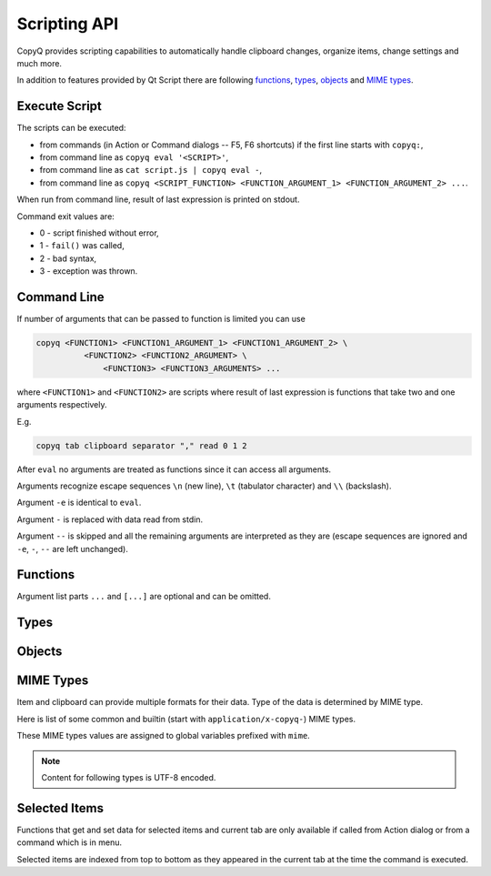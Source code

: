 .. _scripting-api:

Scripting API
=============

CopyQ provides scripting capabilities to automatically handle clipboard
changes, organize items, change settings and much more.

In addition to features provided by Qt Script there are following
`functions`_, `types`_, `objects`_ and `MIME types`_.

Execute Script
--------------

The scripts can be executed:

-  from commands (in Action or Command dialogs -- F5, F6 shortcuts) if
   the first line starts with ``copyq:``,
-  from command line as ``copyq eval '<SCRIPT>'``,
-  from command line as ``cat script.js | copyq eval -``,
-  from command line as
   ``copyq <SCRIPT_FUNCTION> <FUNCTION_ARGUMENT_1> <FUNCTION_ARGUMENT_2> ...``.

When run from command line, result of last expression is printed on
stdout.

Command exit values are:

-  0 - script finished without error,
-  1 - ``fail()`` was called,
-  2 - bad syntax,
-  3 - exception was thrown.

Command Line
------------

If number of arguments that can be passed to function is limited you can
use

.. code-block:: bash

    copyq <FUNCTION1> <FUNCTION1_ARGUMENT_1> <FUNCTION1_ARGUMENT_2> \
              <FUNCTION2> <FUNCTION2_ARGUMENT> \
                  <FUNCTION3> <FUNCTION3_ARGUMENTS> ...

where ``<FUNCTION1>`` and ``<FUNCTION2>`` are scripts where result of
last expression is functions that take two and one arguments
respectively.

E.g.

.. code-block:: bash

    copyq tab clipboard separator "," read 0 1 2

After ``eval`` no arguments are treated as functions since it can access
all arguments.

Arguments recognize escape sequences ``\n`` (new line), ``\t``
(tabulator character) and ``\\`` (backslash).

Argument ``-e`` is identical to ``eval``.

Argument ``-`` is replaced with data read from stdin.

Argument ``--`` is skipped and all the remaining arguments are
interpreted as they are (escape sequences are ignored and ``-e``, ``-``,
``--`` are left unchanged).

Functions
---------

Argument list parts ``...`` and ``[...]`` are optional and can be
omitted.

.. js:function:: String version()

   Returns version string.

.. js:function:: String help()

   Returns help string.

.. js:function:: String help(searchString, ...)

   Returns help for matched commands.

.. js:function:: show()

   Shows main window.

.. js:function:: show(tabName)

   Shows tab.

.. js:function:: showAt()

   Shows main window under mouse cursor.

.. js:function:: showAt(x, y, [width, height])

   Shows main window with given geometry.

.. js:function:: showAt(x, y, width, height, tabName)

   Shows tab with given geometry.

.. js:function:: hide()

   Hides main window.

.. js:function:: bool toggle()

   Shows or hides main window.

   Returns true only if main window is being shown.

.. js:function:: menu()

   Opens context menu.

.. js:function:: menu(tabName, [maxItemCount, [x, y]])

   Shows context menu for given tab.

   This menu doesn't show clipboard and doesn't have any special actions.

   Second argument is optional maximum number of items. The default value
   same as for tray (i.e. value of ``config('tray_items')``).

   Optional arguments x, y are coordinates in pixels on screen where menu
   should show up. By default menu shows up under the mouse cursor.

.. js:function:: exit()

   Exits server.

.. js:function:: disable(), enable()

   Disables or enables clipboard content storing.

.. js:function:: bool monitoring()

   Returns true only if clipboard storing is enabled.

.. js:function:: bool visible()

   Returns true only if main window is visible.

.. js:function:: bool focused()

   Returns true only if main window has focus.

.. js:function:: filter(filterText)

   Sets text for filtering items in main window.

.. js:function:: ignore()

   Ignores current clipboard content (used for automatic commands).

   This does all of the below.

   -  Skips any next automatic commands.
   -  Omits changing window title and tray tool tip.
   -  Won't store content in clipboard tab.

.. js:function:: ByteArray clipboard([mimeType])

   Returns clipboard data for MIME type (default is text).

   Pass argument ``"?"`` to list available MIME types.

.. js:function:: ByteArray selection([mimeType])

   Same as ``clipboard()`` for Linux/X11 mouse selection.

.. js:function:: bool hasClipboardFormat(mimeType)

   Returns true only if clipboard contains MIME type.

.. js:function:: bool hasSelectionFormat(mimeType)

   Same as ``hasClipboardFormat()`` for Linux/X11 mouse selection.

.. js:function:: bool isClipboard()

   Returns true only in automatic command triggered by clipboard change.

   This can be used to check if current automatic command was triggered by
   clipboard and not Linux/X11 mouse selection change.

.. js:function:: bool copy(text)

   Sets clipboard plain text.

   Same as ``copy(mimeText, text)``.

.. js:function:: bool copy(mimeType, data, [mimeType, data]...)

   Sets clipboard data.

   This also sets ``mimeOwner`` format so automatic commands are not run on
   the new data and it's not store in clipboard tab.

   Exception is thrown if clipboard fails to be set.

   Example (set both text and rich text):

   .. code-block:: js

       copy(mimeText, 'Hello, World!',
            mimeHtml, '<p>Hello, World!</p>')

.. js:function:: bool copy()

   Sends ``Ctrl+C`` to current window.

   Exception is thrown if clipboard doesn't change (clipboard is reset
   before sending the shortcut).

.. js:function:: ByteArray copySelection(...)

   Same as ``copy(...)`` for Linux/X11 mouse selection.

.. js:function:: paste()

   Pastes current clipboard.

   This is basically only sending ``Shift+Insert`` shortcut to current
   window.

   Correct functionality depends a lot on target application and window
   manager.

.. js:function:: Array tab()

   Returns array of with tab names.

.. js:function:: tab(tabName)

   Sets current tab for the script.

   E.g. following script selects third item (index is 2) from tab "Notes".

   .. code-block:: js

       tab('Notes')
       select(2)

.. js:function:: removeTab(tabName)

   Removes tab.

.. js:function:: renameTab(tabName, newTabName)

   Renames tab.

.. js:function:: String tabIcon(tabName)

   Returns path to icon for tab.

.. js:function:: tabIcon(tabName, iconPath)

   Sets icon for tab.

.. js:function:: count(), length(), size()

   Returns amount of items in current tab.

.. js:function:: select(row)

   Copies item in the row to clipboard.

   Additionally, moves selected item to top depending on settings.

.. js:function:: next()

   Copies next item from current tab to clipboard.

.. js:function:: previous()

   Copies previous item from current tab to clipboard.

.. js:function:: add(text, ...)

   Adds new text items to current tab.

   Throws an exception if space for the items cannot be allocated.

.. js:function:: insert(row, text)

   Inserts new text items to current tab.

.. js:function:: remove(row, ...)

   Removes items in current tab.

   Throws an exception if some items cannot be removed.

.. js:function:: edit([row|text] ...)

   Edits items in current tab.

   Opens external editor if set, otherwise opens internal editor.

.. js:function:: ByteArray read([mimeType]);

   Same as ``clipboard()``.

.. js:function:: ByteArray read(mimeType, row, ...);

   Returns concatenated data from items or clipboard if row is negative.

   Pass argument ``"?"`` to list available MIME types.

.. js:function:: write(row, mimeType, data, [mimeType, data]...)

   Inserts new item to current tab.

   Throws an exception if space for the items cannot be allocated.

.. js:function:: change(row, mimeType, data, [mimeType, data]...)

   Changes data in item in current tab.

   If data is ``undefined`` the format is removed from item.

.. js:function:: String separator()

   Returns item separator (used when concatenating item data).

.. js:function:: separator(separator)

   Sets item separator for concatenating item data.

.. js:function:: action()

   Opens action dialog.

.. js:function:: action(row, ..., command, outputItemSeparator)

   Runs command for items in current tab.

.. js:function:: popup(title, message, [time=8000])

   Shows popup message for given time in milliseconds.

   If ``time`` argument is set to -1, the popup is hidden only after mouse
   click.

.. js:function:: notification(...)

   Shows popup message with icon and buttons.

   Each button can have script and data.

   If button is clicked the notification is hidden and script is executed
   with the data passed as stdin.

   The function returns immediatelly (doesn't wait on user input).

   Special arguments:

   -  '.title' - notification title
   -  '.message' - notification message (can contain basic HTML)
   -  '.icon' - notification icon (path to image or font icon)
   -  '.id' - notification ID - this replaces notification with same ID
   -  '.time' - duration of notification in milliseconds (default is -1,
      i.e. waits for mouse click)
   -  '.button' - adds button (three arguments: name, script and data)

   Example:

   .. code-block:: js

       notification(
             '.title', 'Example',
             '.message', 'Notification with button',
             '.button', 'Cancel', '', '',
             '.button', 'OK', 'copyq:popup(input())', 'OK Clicked'
             )

.. js:function:: exportTab(fileName)

   Exports current tab into file.

.. js:function:: importTab(fileName)

   Imports items from file to a new tab.

.. js:function:: String config()

   Returns help with list of available options.

.. js:function:: String config(optionName)

   Returns value of given option.

   Throws an exception if the option is invalid.

.. js:function:: String config(optionName, value)

   Sets option and returns new value.

   Throws an exception if the option is invalid.

.. js:function:: String config(optionName, value, ...)

   Sets multiple options and return list with values in format ``optionName=newValue``.

   Throws an exception if there is an invalid option in which case it won't
   set any options.

.. js:function:: bool toggleConfig(optionName)

   Toggles an option (true to false and vice versa) and returns the new value.

.. js:function:: String info([pathName])

   Returns paths and flags used by the application.

   E.g. following command prints path to configuration file.

   .. code-block:: bash

       copyq info config

.. js:function:: Value eval(script)

   Evaluates script and returns result.

.. js:function:: Value source(fileName)

   Evaluates script file and returns result of last expression in the script.

   This is useful to move some common code out of commands.

   .. code-block:: js

       // File: c:/copyq/replace_clipboard_text.js
       replaceClipboardText = function(replaceWhat, replaceWith)
       {
           var text = str(clipboard())
           var newText = text.replace(replaceWhat, replaceWith)
           if (text != newText)
               copy(newText)
       }

   .. code-block:: js

       source('c:/copyq/replace_clipboard_text.js')
       replaceClipboardText('secret', '*****')

.. js:function:: String currentPath([path])

   Get or set current path.

.. js:function:: String str(value)

   Converts a value to string.

   If ByteArray object is the argument, it assumes UTF8 encoding. To use
   different encoding, use ``toUnicode()``.

.. js:function:: ByteArray input()

   Returns standard input passed to the script.

.. js:function:: String toUnicode(ByteArray, encodingName)

   Returns string for bytes with given encoding.

.. js:function:: String toUnicode(ByteArray)

   Returns string for bytes with encoding detected by checking Byte Order Mark (BOM).

.. js:function:: ByteArray fromUnicode(String, encodingName)

   Returns encoded text.

.. js:function:: ByteArray data(mimeType)

   Returns data for automatic commands or selected items.

   If run from menu or using non-global shortcut the data are taken from
   selected items.

   If run for automatic command the data are clipboard content.

.. js:function:: ByteArray setData(mimeType, data)

   Modifies data for ``data()`` and new clipboard item.

   Next automatic command will get updated data.

   This is also the data used to create new item from clipboard.

   E.g. following automatic command will add creation time data and tag to
   new items.

   ::

       copyq:
       var timeFormat = 'yyyy-MM-dd hh:mm:ss'
       setData('application/x-copyq-user-copy-time', dateString(timeFormat))
       setData(mimeTags, 'copied: ' + time)

   E.g. following menu command will add tag to selected items.

   ::

       copyq:
       setData('application/x-copyq-tags', 'Important')

.. js:function:: ByteArray removeData(mimeType)

   Removes data for ``data()`` and new clipboard item.

.. js:function:: Array dataFormats()

   Returns formats available for ``data()``.

.. js:function:: print(value)

   Prints value to standard output.

.. js:function:: abort()

   Aborts script evaluation.

.. js:function:: fail()

   Aborts script evaluation with nonzero exit code.

.. js:function:: setCurrentTab(tabName)

   Focus tab without showing main window.

.. js:function:: selectItems(row, ...)

   Selects items in current tab.

.. js:function:: String selectedTab()

   Returns tab that was selected when script was executed.

   See `Selected Items`_.

.. js:function:: [row, ...] selectedItems()

   Returns selected rows in current tab.

   See `Selected Items`_.

.. js:function:: Item selectedItemData(index)

   Returns data for given selected item.

   The data can empty if the item was removed during execution of the
   script.

   See `Selected Items`_.

.. js:function:: bool setSelectedItemData(index, Item)

   Set data for given selected item.

   Returns false only if the data cannot be set, usually if item was
   removed.

   See `Selected Items`_.

.. js:function:: Item[] selectedItemsData()

   Returns data for all selected item.

   Some data can empty if the item was removed during execution of the
   script.

   See `Selected Items`_.

.. js:function:: void setSelectedItemsData(Item[])

   Set data to all selected items.

   Some data may not be set if the item was removed during execution of the
   script.

   See `Selected Items`_.

.. js:function:: int currentItem(), int index()

   Returns current row in current tab.

   See `Selected Items`_.

.. js:function:: String escapeHtml(text)

   Returns text with special HTML characters escaped.

.. js:function:: Item unpack(data)

   Returns deserialized object from serialized items.

.. js:function:: ByteArray pack(item)

   Returns serialized item.

.. js:function:: Item getItem(row)

   Returns an item in current tab.

.. js:function:: setItem(row, item)

   Inserts item to current tab.

.. js:function:: String toBase64(data)

   Returns base64-encoded data.

.. js:function:: ByteArray fromBase64(base64String)

   Returns base64-decoded data.

.. js:function:: bool open(url, ...)

   Tries to open URLs in appropriate applications.

   Returns true only if all URLs were successfully opened.

.. js:function:: FinishedCommand execute(argument, ..., null, stdinData, ...)

   Executes a command.

   All arguments after ``null`` are passed to standard input of the
   command.

   If arguments is function it will be called with array of lines read from
   stdout whenever available.

   E.g. create item for each line on stdout:

   .. code-block:: js

       execute('tail', '-f', 'some_file.log',
               function(lines) { add.apply(this, lines) })

   Returns object for the finished command or ``undefined`` on failure.

.. js:function:: String currentWindowTitle()

   Returns window title of currently focused window.

.. js:function:: Value dialog(...)

   Shows messages or asks user for input.

   Arguments are names and associated values.

   Special arguments:

   -  '.title' - dialog title
   -  '.icon' - dialog icon (see below for more info)
   -  '.style' - Qt style sheet for dialog
   -  '.height', '.width', '.x', '.y' - dialog geometry
   -  '.label' - dialog message (can contain basic HTML)

   .. code-block:: js

       dialog(
         '.title', 'Command Finished',
         '.label', 'Command <b>successfully</b> finished.'
         )

   Other arguments are used to get user input.

   .. code-block:: js

       var amount = dialog('.title', 'Amount?', 'Enter Amount', 'n/a')
       var filePath = dialog('.title', 'File?', 'Choose File', new File('/home'))

   If multiple inputs are required, object is returned.

   .. code-block:: js

       var result = dialog(
         'Enter Amount', 'n/a',
         'Choose File', new File(str(currentPath))
         )
       print('Amount: ' + result['Enter Amount'] + '\n')
       print('File: ' + result['Choose File'] + '\n')

   Editable combo box can be created by passing array. Current value can be
   provided using ``.defaultChoice`` (by default it's the first item).

   .. code-block:: js

       var text = dialog('.defaultChoice', '', 'Select', ['a', 'b', 'c'])

   List can be created by prefixing name/label with ``.list:`` and passing
   array.

   .. code-block:: js

       var items = ['a', 'b', 'c']
       var selected_index = dialog('.list:Select', items)
       if (selected_index)
           print('Selected item: ' + items[selected_index])

   Icon for custom dialog can be set from icon font, file path or theme.
   Icons from icon font can be copied from icon selection dialog in Command
   dialog or dialog for setting tab icon (in menu 'Tabs/Change Tab Icon').

   .. code-block:: js

       var search = dialog(
         '.title', 'Search',
         '.icon', 'search', // Set icon 'search' from theme.
         'Search', ''
         )

.. js:function:: Array settings()

   Returns array with names of all custom options.

.. js:function:: Value settings(optionName)

   Returns value for an option.

.. js:function:: settings(optionName)

   Sets value for a new option or overrides existing option.

.. js:function:: String dateString(format)

   Returns text representation of current date and time.

   See
   `QDateTime::toString() <http://doc.qt.io/qt-5/qdatetime.html#toString>`__
   for details on formatting date and time.

   Example:

   .. code-block:: js

       var now = dateString('yyyy-MM-dd HH:mm:ss')

.. js:function:: Command[] commands()

   Return list of all commands.

.. js:function:: setCommands(Command[])

   Clear previous commands and set new ones.

   To add new command:

   .. code-block:: js

       var cmds = commands()
       cmds.unshift({
               name: 'New Command',
               automatic: true,
               input: 'text/plain',
               cmd: 'copyq: popup("Clipboard", input())'
               })
       setCommands(cmds)

.. js:function:: Command[] importCommands(String)

   Return list of commands from exported commands text.

.. js:function:: String exportCommands(Command[])

   Return exported command text.

.. js:function:: NetworkReply networkGet(url)

   Sends HTTP GET request.

   Returns reply.

.. js:function:: NetworkReply networkPost(url, postData)

   Sends HTTP POST request.

   Returns reply.

.. js:function:: ByteArray env(name)

   Returns value of environment variable with given name.

.. js:function:: bool setEnv(name, value)

   Sets environment variable with given name to given value.

   Returns true only if the variable was set.

.. js:function:: sleep(time)

   Wait for given time in milliseconds.

.. js:function:: ByteArray screenshot(format='png', [screenName])

   Returns image data with screenshot.

   Default ``screenName`` is name of the screen with mouse cursor.

   You can list valid values for ``screenName`` with ``screenNames()``.

   Example:

   .. code-block:: js

       copy('image/png', screenshot())

.. js:function:: ByteArray screenshotSelect(format='png', [screenName])

   Same as ``screenshot()`` but allows to select an area on screen.

.. js:function:: String[] screenNames()

   Returns list of available screen names.

.. js:function:: String[] queryKeyboardModifiers()

   Returns list of currently pressed keyboard modifiers which can be 'Ctrl', 'Shift', 'Alt', 'Meta'.

.. js:function:: iconColor([colorName])

   Get or set current tray and window icon color name.

   Throws exception is the color name is invalid.

   .. code-block:: js

       // Flash icon for few moments to get attention.
       var color = iconColor()
       for (var i = 0; i < 10; ++i) {
         iconColor("red")
         sleep(500)
         iconColor(color)
         sleep(500)
       }

Types
-----

.. js:class:: ByteArray

   Wrapper for QByteArray Qt class.

   See `QByteArray <http://doc.qt.io/qt-5/qbytearray.html>`__.

   ``ByteArray`` is used to store all item data (image data, HTML and even
   plain text).

   Use ``str()`` to convert it to string. Strings are usually more
   versatile. For example to concatenate two items, the data need to be
   converted to strings first.

   .. code-block:: js

       var text = str(read(0)) + str(read(1))

.. js:class:: File

   Wrapper for QFile Qt class.

   See `QFile <http://doc.qt.io/qt-5/qfile.html>`__.

   To open file in different modes use:

   - `open()` - read/write
   - `openReadOnly()` - read only
   - `openWriteOnly()` - write only, truncates the file
   - `openAppend()` - write only, appends to the file

   Following code reads contents of "README.md" file from current
   directory.

   .. code-block:: js

       var f = new File('README.md')
       if (!f.openReadOnly())
         raise 'Failed to open the file: ' + f.errorString()
       var bytes = f.readAll()

   Following code writes to a file in home directory.

   .. code-block:: js

       var dataToWrite = 'Hello, World!'
       var filePath = Dir().homePath() + '/copyq.txt'
       var f = new File(filePath)
       if (!f.openWriteOnly() || f.write(dataToWrite) == -1)
         raise 'Failed to save the file: ' + f.errorString()

       // Always flush the data and close the file,
       // before opening the file in other application.
       f.close()

.. js:class:: Dir

   Wrapper for QDir Qt class.

   See `QDir <http://doc.qt.io/qt-5/qdir.html>`__.

.. js:class:: TemporaryFile

   Wrapper for QTemporaryFile Qt class.

   See `QTemporaryFile <https://doc.qt.io/qt-5/qtemporaryfile.html>`__.

   .. code-block:: js

       var f = new TemporaryFile()
       f.open()
       f.setAutoRemove(false)
       popup('New temporary file', f.fileName())

   To open file in different modes, use same open methods as for `File`.

.. js:class:: Item (Object)

   Object with MIME types of an item.

   Each property is MIME type with data.

   Example:

   .. code-block:: js

       var item = {}
       item[mimeText] = 'Hello, World!'
       item[mimeHtml] = '<p>Hello, World!</p>'
       write(mimeItems, pack(item))

.. js:class:: FinishedCommand (Object)

   Properties of finished command.

   Properties are:

   -  ``stdout`` - standard output
   -  ``stderr`` - standard error output
   -  ``exit_code`` - exit code

.. js:class:: NetworkReply (Object)

   Received network reply object.

   Properties are:

   -  ``data`` - reply data
   -  ``error`` - error string (set only if an error occurred)
   -  ``redirect`` - URL for redirection (set only if redirection is
      needed)
   -  ``headers`` - reply headers (array of pairs with header name and
      header content)

.. js:class:: Command (Object)

   Wrapper for a command (from Command dialog).

   Properties are same as members of `Command
   struct <https://github.com/hluk/CopyQ/blob/master/src/common/command.h>`__.

Objects
-------

.. js:data:: arguments (Array)

   Array for accessing arguments passed to current function or the script
   (``arguments[0]`` is the script itself).

MIME Types
----------

Item and clipboard can provide multiple formats for their data. Type of
the data is determined by MIME type.

Here is list of some common and builtin (start with
``application/x-copyq-``) MIME types.

These MIME types values are assigned to global variables prefixed with
``mime``.

.. note::

   Content for following types is UTF-8 encoded.

.. js:data:: mimeText (text/plain)

   Data contains plain text content.

.. js:data:: mimeHtml (text/html)

   Data contains HTML content.

.. js:data:: mimeUriList (text/uri-list)

   Data contains list of links to files, web pages etc.

.. js:data:: mimeWindowTitle (application/x-copyq-owner-window-title)

   Current window title for copied clipboard.

.. js:data:: mimeItems (application/x-copyq-item)

   Serialized items.

.. js:data:: mimeItemNotes (application/x-copyq-item-notes)

   Data contains notes for item.

.. js:data:: mimeOwner (application/x-copyq-owner)

   If available, the clipboard was set from CopyQ (from script or copied items).

   Such clipboard is ignored in CopyQ, i.e. it won't be stored in clipboard
   tab and automatic commands won't be executed on it.

.. js:data:: mimeClipboardMode (application/x-copyq-clipboard-mode)

   Contains ``selection`` if data is from X11 mouse selection.

.. js:data:: mimeCurrentTab (application/x-copyq-current-tab)

   Current tab name when invoking command from main window.

   Following command print the tab name when invoked from main window.

   ::

       copyq data application/x-copyq-current-tab
       copyq selectedTab

.. js:data:: mimeSelectedItems (application/x-copyq-selected-items)

   Selected items when invoking command from main window.

.. js:data:: mimeCurrentItem (application/x-copyq-current-item)

   Current item when invoking command from main window.

.. js:data:: mimeHidden (application/x-copyq-hidden)

   If set to ``1``, the clipboard or item content will be hidden in GUI.

   This won't hide notes and tags.

   E.g. if you run following, window title and tool tip will be cleared.

   ::

       copyq copy application/x-copyq-hidden 1 plain/text "This is secret"

.. js:data:: mimeShortcut (application/x-copyq-shortcut)

   Application or global shortcut which activated the command.

   ::

       copyq:
       var shortcut = data(mimeShortcut)
       popup("Shortcut Pressed", shortcut)

.. js:data:: mimeColor (application/x-copyq-color)

   Item color (same as the one used by themes).

   Examples: #ffff00 rgba(255,255,0,0.5) bg - #000099

.. js:data:: mimeOutputTab (application/x-copyq-output-tab)

   Name of the tab where to store new item.

   The clipboard data will be stored in tab with this name after all
   automatic commands are run.

   Clear or remove the format to omit storing the data.

   E.g. to omit storing the clipboard data use following in an automatic
   command.

   .. code-block:: js

       removeData(mimeOutputTab)

   Valid only in automatic commands.

.. js:data:: mimeSyncToClipboard (application/x-copyq-sync-to-selection)

   If exists the X11 selection data will be copied to clipboard.

   The synchronization will happend after all automatic commands are run.

   .. code-block:: js

       removeData(mimeSyncToClipboard)

   Valid only in Linux/X11 in automatic commands.

.. js:data:: mimeSyncToSelection (application/x-copyq-sync-to-clipboard)

   If exists the clipboard data will be copied to X11 selection.

   The synchronization will happend after all automatic commands are run.

   .. code-block:: js

       removeData(mimeSyncToSelection)

   Valid only in Linux/X11 in automatic commands.

Selected Items
--------------

Functions that get and set data for selected items and current tab are
only available if called from Action dialog or from a command which is
in menu.

Selected items are indexed from top to bottom as they appeared in the
current tab at the time the command is executed.
